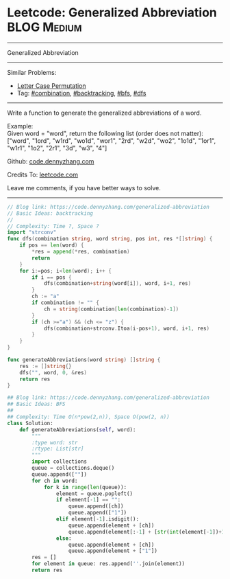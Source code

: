 * Leetcode: Generalized Abbreviation                                              :BLOG:Medium:
#+STARTUP: showeverything
#+OPTIONS: toc:nil \n:t ^:nil creator:nil d:nil
:PROPERTIES:
:type:     combination, bfs, backtracking, dfs
:END:
---------------------------------------------------------------------
Generalized Abbreviation
---------------------------------------------------------------------
#+BEGIN_HTML
<a href="https://github.com/dennyzhang/code.dennyzhang.com/tree/master/problems/generalized-abbreviation"><img align="right" width="200" height="183" src="https://www.dennyzhang.com/wp-content/uploads/denny/watermark/github.png" /></a>
#+END_HTML
Similar Problems:
- [[https://code.dennyzhang.com/letter-case-permutation][Letter Case Permutation]]
- Tag: [[https://code.dennyzhang.com/review-combination][#combination]], [[https://code.dennyzhang.com/review-backtracking][#backtracking]], [[https://code.dennyzhang.com/review-bfs][#bfs]], [[https://code.dennyzhang.com/review-dfs][#dfs]]
---------------------------------------------------------------------
Write a function to generate the generalized abbreviations of a word.

Example:
Given word = "word", return the following list (order does not matter):
["word", "1ord", "w1rd", "wo1d", "wor1", "2rd", "w2d", "wo2", "1o1d", "1or1", "w1r1", "1o2", "2r1", "3d", "w3", "4"]

Github: [[https://github.com/dennyzhang/code.dennyzhang.com/tree/master/problems/generalized-abbreviation][code.dennyzhang.com]]

Credits To: [[https://leetcode.com/problems/generalized-abbreviation/description/][leetcode.com]]

Leave me comments, if you have better ways to solve.
---------------------------------------------------------------------
#+BEGIN_SRC go
// Blog link: https://code.dennyzhang.com/generalized-abbreviation
// Basic Ideas: backtracking
//
// Complexity: Time ?, Space ?
import "strconv"
func dfs(combination string, word string, pos int, res *[]string) {
    if pos == len(word) {
        *res = append(*res, combination)
        return
    }
    for i:=pos; i<len(word); i++ {
        if i == pos {
            dfs(combination+string(word[i]), word, i+1, res)
        }
        ch := "a"
        if combination != "" {
            ch = string(combination[len(combination)-1])
        }
        if (ch >="a") && (ch <= "z") {
            dfs(combination+strconv.Itoa(i-pos+1), word, i+1, res)
        }
    }
}

func generateAbbreviations(word string) []string {
    res := []string{}
    dfs("", word, 0, &res)
    return res
}
#+END_SRC

#+BEGIN_SRC python
## Blog link: https://code.dennyzhang.com/generalized-abbreviation
## Basic Ideas: BFS
##
## Complexity: Time O(n*pow(2,n)), Space O(pow(2, n))
class Solution:
    def generateAbbreviations(self, word):
        """
        :type word: str
        :rtype: List[str]
        """
        import collections
        queue = collections.deque()
        queue.append([""])
        for ch in word:
            for k in range(len(queue)):
                element = queue.popleft()
                if element[-1] == "":
                    queue.append([ch])
                    queue.append(["1"])
                elif element[-1].isdigit():
                    queue.append(element + [ch])
                    queue.append(element[:-1] + [str(int(element[-1])+1)])
                else:
                    queue.append(element + [ch])
                    queue.append(element + ["1"])
        res = []
        for element in queue: res.append(''.join(element))
        return res
#+END_SRC

#+BEGIN_HTML
<div style="overflow: hidden;">
<div style="float: left; padding: 5px"> <a href="https://www.linkedin.com/in/dennyzhang001"><img src="https://www.dennyzhang.com/wp-content/uploads/sns/linkedin.png" alt="linkedin" /></a></div>
<div style="float: left; padding: 5px"><a href="https://github.com/dennyzhang"><img src="https://www.dennyzhang.com/wp-content/uploads/sns/github.png" alt="github" /></a></div>
<div style="float: left; padding: 5px"><a href="https://www.dennyzhang.com/slack" target="_blank" rel="nofollow"><img src="https://www.dennyzhang.com/wp-content/uploads/sns/slack.png" alt="slack"/></a></div>
</div>
#+END_HTML
